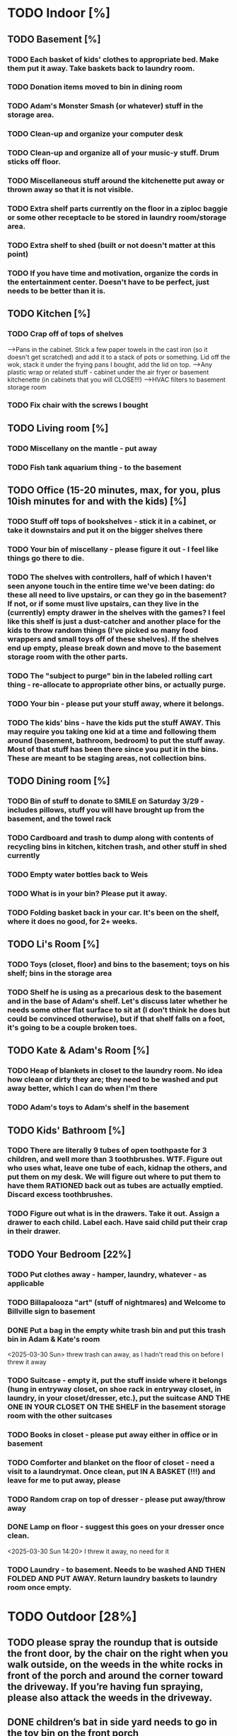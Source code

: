 
* TODO Indoor [%]
** TODO Basement [%]
*** TODO Each basket of kids' clothes to appropriate bed.  Make them put it away.  Take baskets back to laundry room.
*** TODO Donation items moved to bin in dining room
*** TODO Adam's Monster Smash (or whatever) stuff in the storage area.
*** TODO Clean-up and organize your computer desk
*** TODO Clean-up and organize all of your music-y stuff.  Drum sticks off floor.
*** TODO Miscellaneous stuff around the kitchenette put away or thrown away so that it is not visible.
*** TODO Extra shelf parts currently on the floor in a ziploc baggie or some other receptacle to be stored in laundry room/storage area.
*** TODO Extra shelf to shed (built or not doesn't matter at this point)
*** TODO If you have time and motivation, organize the cords in the entertainment center.  Doesn't have to be perfect, just needs to be better than it is.

** TODO  Kitchen [%]
*** TODO Crap off of tops of shelves
-->Pans in the cabinet.  Stick a few paper towels in the cast iron (so it doesn't get scratched) and add it to a stack of pots or something.  Lid off the wok, stack it under the frying pans I bought, add the lid on top.
-->Any plastic wrap or related stuff - cabinet under the air fryer or basement kitchenette (in cabinets that you will CLOSE!!!)
-->HVAC filters to basement storage room
*** TODO Fix chair with the screws I bought

** TODO Living room [%]
*** TODO Miscellany on the mantle - put away
*** TODO Fish tank aquarium thing - to the basement

** TODO Office (15-20 minutes, max, for you, plus 10ish minutes for and with the kids) [%]
*** TODO Stuff off tops of bookshelves - stick it in a cabinet, or take it downstairs and put it on the bigger shelves there
*** TODO Your bin of miscellany - please figure it out - I feel like things go there to die.
*** TODO The shelves with controllers, half of which I haven't seen anyone touch in the entire time we've been dating: do these all need to live upstairs, or can they go in the basement?  If not, or if some must live upstairs, can they live in the (currently) empty drawer in the shelves with the games?  I feel like this shelf is just a dust-catcher and another place for the kids to throw random things (I've picked so many food wrappers and small toys off of these shelves).  If the shelves end up empty, please break down and move to the basement storage room with the other parts.
*** TODO The "subject to purge" bin in the labeled rolling cart thing - re-allocate to appropriate other bins, or actually purge.
*** TODO Your bin - please put your stuff away, where it belongs.
*** TODO The kids' bins - have the kids put the stuff AWAY.  This may require you taking one kid at a time and following them around (basement, bathroom, bedroom) to put the stuff away.  Most of that stuff has been there since you put it in the bins.  These are meant to be staging areas, not collection bins.

** TODO Dining room [%]
*** TODO Bin of stuff to donate to SMILE on Saturday 3/29 - includes pillows, stuff you will have brought up from the basement, and the towel rack
*** TODO Cardboard and trash to dump along with contents of recycling bins in kitchen, kitchen trash, and other stuff in shed currently
*** TODO Empty water bottles back to Weis
*** TODO What is in your bin?  Please put it away.
*** TODO Folding basket back in your car. It's been on the shelf, where it does no good, for 2+ weeks.

** TODO Li's Room [%]
*** TODO Toys (closet, floor) and bins to the basement; toys on his shelf; bins in the storage area
*** TODO Shelf he is using as a precarious desk to the basement and in the base of Adam's shelf.  Let's discuss later whether he needs some other flat surface to sit at (I don't think he does but could be convinced otherwise), but if that shelf falls on a foot, it's going to be a couple broken toes.

** TODO Kate & Adam's Room [%]
*** TODO Heap of blankets in closet to the laundry room.  No idea how clean or dirty they are; they need to be washed and put away better, which I can do when I'm there
*** TODO Adam's toys to Adam's shelf in the basement

** TODO Kids' Bathroom [%]
*** TODO There are literally 9 tubes of open toothpaste for 3 children, and well more than 3 toothbrushes.  WTF.  Figure out who uses what, leave one tube of each, kidnap the others, and put them on my desk.  We will figure out where to put them to have them RATIONED back out as tubes are actually emptied. Discard excess toothbrushes.
*** TODO Figure out what is in the drawers. Take it out.  Assign a drawer to each child.  Label each.  Have said child put their crap in their drawer.

** TODO Your Bedroom [22%]
*** TODO Put clothes away - hamper, laundry, whatever - as applicable
*** TODO Billapalooza "art" (stuff of nightmares) and Welcome to Billville sign to basement
*** DONE Put a bag in the empty white trash bin and put this trash bin in Adam & Kate's room
<2025-03-30 Sun> threw trash can away, as I hadn't read this on before I threw it away
*** TODO Suitcase - empty it, put the stuff inside where it belongs (hung in entryway closet, on shoe rack in entryway closet, in laundry, in your closet/dresser, etc.), put the suitcase AND THE ONE IN YOUR CLOSET ON THE SHELF in the basement storage room with the other suitcases
*** TODO Books in closet - please put away either in office or in basement
*** TODO Comforter and blanket on the floor of closet - need a visit to a laundrymat.  Once clean, put IN A BASKET (!!!) and leave for me to put away, please
*** TODO Random crap on top of dresser - please put away/throw away
*** DONE Lamp on floor - suggest this goes on your dresser once clean.
<2025-03-30 Sun 14:20> I threw it away, no need for it
*** TODO Laundry - to basement.  Needs to be washed AND THEN FOLDED AND PUT AWAY. Return laundry baskets to laundry room once empty.
* TODO Outdoor [28%]
** TODO please spray the roundup that is outside the front door,  by the chair on the right when you walk outside, on the weeds in the white rocks in front of the porch and around the corner toward the driveway.  If you’re having fun spraying, please also attack the weeds in the driveway.
** DONE children’s bat in side yard needs to go in the toy bin on the front porch
** DONE shovel in backyard needs to go in the shed, please
** TODO  General debris pick-up from backyard.  At least one banana peel, a couple bottles, a can and other detritus.  Janky hose and handles can be disposed of - I will purchase better, less janky ones (gotta be prepared to fill super soakers, duh)
** TODO please blow leaves and debris off of front porch
** TODO please blow leaves out of white gravel areas where you will have sprayed round-up previously
** TODO please thoroughly mulch leaves in yard - front, back and sides
